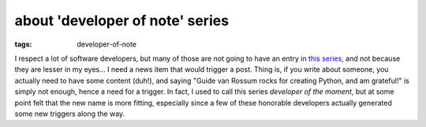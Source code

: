 about 'developer of note' series
================================

:tags: developer-of-note


I respect a lot of software developers, but many of those are not
going to have an entry in `this series`__, and not because they are
lesser in my eyes... I need a news item that would trigger a
post.  Thing is, if you write about someone, you actually need to have
some content (duh!), and saying "Guide van Rossum rocks for creating
Python, and am grateful!"  is simply not enough, hence a need for a
trigger.  In fact, I used to call this series *developer of the
moment*, but at some point felt that the new name is more fitting,
especially since a few of these honorable developers actually
generated some new triggers along the way.


__ http://tshepang.net/tags#developer-of-note-ref
